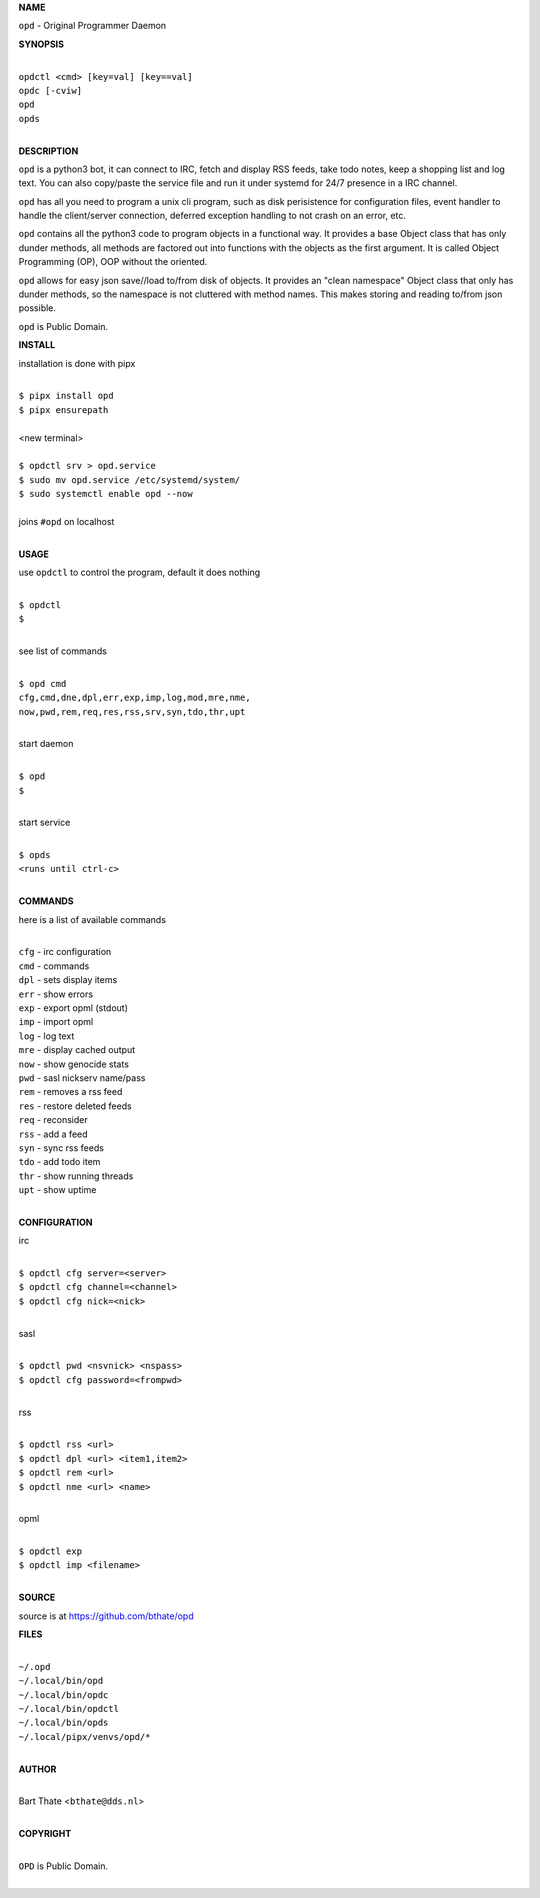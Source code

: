**NAME**


``opd`` - Original Programmer Daemon


**SYNOPSIS**

|
| ``opdctl <cmd> [key=val] [key==val]``
| ``opdc [-cviw]``
| ``opd`` 
| ``opds``
|

**DESCRIPTION**


``opd`` is a python3 bot, it can connect to IRC, fetch and display RSS
feeds, take todo notes, keep a shopping list and log text. You can
also copy/paste the service file and run it under systemd for 24/7
presence in a IRC channel.

``opd`` has all you need to program a unix cli program, such as disk
perisistence for configuration files, event handler to handle the
client/server connection, deferred exception handling to not crash
on an error, etc.

``opd`` contains all the python3 code to program objects in a functional
way. It provides a base Object class that has only dunder methods, all
methods are factored out into functions with the objects as the first
argument. It is called Object Programming (OP), OOP without the
oriented.

``opd`` allows for easy json save//load to/from disk of objects. It
provides an "clean namespace" Object class that only has dunder
methods, so the namespace is not cluttered with method names. This
makes storing and reading to/from json possible.

``opd`` is Public Domain.


**INSTALL**

installation is done with pipx

|
| ``$ pipx install opd``
| ``$ pipx ensurepath``
|
| <new terminal>
|
| ``$ opdctl srv > opd.service``
| ``$ sudo mv opd.service /etc/systemd/system/``
| ``$ sudo systemctl enable opd --now``
|
| joins ``#opd`` on localhost
|

**USAGE**

use ``opdctl`` to control the program, default it does nothing

|
| ``$ opdctl``
| ``$``
|

see list of commands

|
| ``$ opd cmd``
| ``cfg,cmd,dne,dpl,err,exp,imp,log,mod,mre,nme,``
| ``now,pwd,rem,req,res,rss,srv,syn,tdo,thr,upt``
|

start daemon

|
| ``$ opd``
| ``$``
|

start service

|
| ``$ opds``
| ``<runs until ctrl-c>``
|


**COMMANDS**

here is a list of available commands

|
| ``cfg`` - irc configuration
| ``cmd`` - commands
| ``dpl`` - sets display items
| ``err`` - show errors
| ``exp`` - export opml (stdout)
| ``imp`` - import opml
| ``log`` - log text
| ``mre`` - display cached output
| ``now`` - show genocide stats
| ``pwd`` - sasl nickserv name/pass
| ``rem`` - removes a rss feed
| ``res`` - restore deleted feeds
| ``req`` - reconsider
| ``rss`` - add a feed
| ``syn`` - sync rss feeds
| ``tdo`` - add todo item
| ``thr`` - show running threads
| ``upt`` - show uptime
|

**CONFIGURATION**

irc

|
| ``$ opdctl cfg server=<server>``
| ``$ opdctl cfg channel=<channel>``
| ``$ opdctl cfg nick=<nick>``
|

sasl

|
| ``$ opdctl pwd <nsvnick> <nspass>``
| ``$ opdctl cfg password=<frompwd>``
|

rss

|
| ``$ opdctl rss <url>``
| ``$ opdctl dpl <url> <item1,item2>``
| ``$ opdctl rem <url>``
| ``$ opdctl nme <url> <name>``
|

opml

|
| ``$ opdctl exp``
| ``$ opdctl imp <filename>``
|

**SOURCE**

source is at `https://github.com/bthate/opd  <https://github.com/bthate/opd>`_


**FILES**

|
| ``~/.opd``
| ``~/.local/bin/opd``
| ``~/.local/bin/opdc``
| ``~/.local/bin/opdctl``
| ``~/.local/bin/opds``
| ``~/.local/pipx/venvs/opd/*``
|

**AUTHOR**

|
| Bart Thate <``bthate@dds.nl``>
|

**COPYRIGHT**

|
| ``OPD`` is Public Domain.
|
